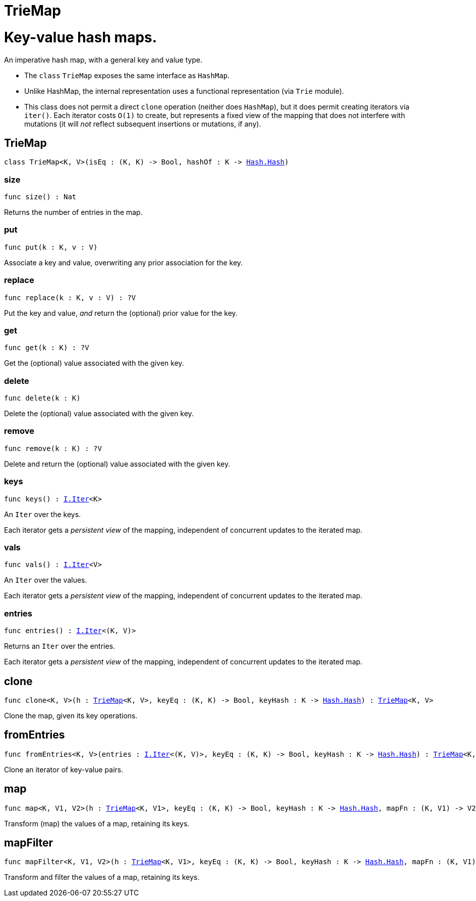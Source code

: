 [[module.TrieMap]]
= TrieMap

# Key-value hash maps.

An imperative hash map, with a general key and value type.

- The `class` `TrieMap` exposes the same interface as `HashMap`.

- Unlike HashMap, the internal representation uses a functional representation (via `Trie` module).

- This class does not permit a direct `clone` operation (neither does `HashMap`), but it does permit creating iterators via `iter()`.  Each iterator costs `O(1)` to create, but represents a fixed view of the mapping that does not interfere with mutations (it will _not_ reflect subsequent insertions or mutations, if any).

[[type.TrieMap]]
== TrieMap

[source.no-repl,motoko,subs=+macros]
----
class TrieMap<K, V>(isEq : (K, K) -> Bool, hashOf : K -> xref:Hash.adoc#type.Hash[Hash.Hash])
----





[[TrieMap.size]]
=== size

[source.no-repl,motoko,subs=+macros]
----
func size() : Nat
----

Returns the number of entries in the map.

[[TrieMap.put]]
=== put

[source.no-repl,motoko,subs=+macros]
----
func put(k : K, v : V)
----

Associate a key and value, overwriting any prior association for the key.

[[TrieMap.replace]]
=== replace

[source.no-repl,motoko,subs=+macros]
----
func replace(k : K, v : V) : ?V
----

Put the key and value, _and_ return the (optional) prior value for the key.

[[TrieMap.get]]
=== get

[source.no-repl,motoko,subs=+macros]
----
func get(k : K) : ?V
----

Get the (optional) value associated with the given key.

[[TrieMap.delete]]
=== delete

[source.no-repl,motoko,subs=+macros]
----
func delete(k : K)
----

Delete the (optional) value associated with the given key.

[[TrieMap.remove]]
=== remove

[source.no-repl,motoko,subs=+macros]
----
func remove(k : K) : ?V
----

Delete and return the (optional) value associated with the given key.

[[TrieMap.keys]]
=== keys

[source.no-repl,motoko,subs=+macros]
----
func keys() : xref:Iter.adoc#type.Iter[I.Iter]<K>
----

An `Iter` over the keys.

Each iterator gets a _persistent view_ of the mapping, independent of concurrent updates to the iterated map.

[[TrieMap.vals]]
=== vals

[source.no-repl,motoko,subs=+macros]
----
func vals() : xref:Iter.adoc#type.Iter[I.Iter]<V>
----

An `Iter` over the values.

Each iterator gets a _persistent view_ of the mapping, independent of concurrent updates to the iterated map.

[[TrieMap.entries]]
=== entries

[source.no-repl,motoko,subs=+macros]
----
func entries() : xref:Iter.adoc#type.Iter[I.Iter]<(K, V)>
----

Returns an `Iter` over the entries.

Each iterator gets a _persistent view_ of the mapping, independent of concurrent updates to the iterated map.

[[clone]]
== clone

[source.no-repl,motoko,subs=+macros]
----
func clone<K, V>(h : xref:#type.TrieMap[TrieMap]<K, V>, keyEq : (K, K) -> Bool, keyHash : K -> xref:Hash.adoc#type.Hash[Hash.Hash]) : xref:#type.TrieMap[TrieMap]<K, V>
----

Clone the map, given its key operations.

[[fromEntries]]
== fromEntries

[source.no-repl,motoko,subs=+macros]
----
func fromEntries<K, V>(entries : xref:Iter.adoc#type.Iter[I.Iter]<(K, V)>, keyEq : (K, K) -> Bool, keyHash : K -> xref:Hash.adoc#type.Hash[Hash.Hash]) : xref:#type.TrieMap[TrieMap]<K, V>
----

Clone an iterator of key-value pairs.

[[map]]
== map

[source.no-repl,motoko,subs=+macros]
----
func map<K, V1, V2>(h : xref:#type.TrieMap[TrieMap]<K, V1>, keyEq : (K, K) -> Bool, keyHash : K -> xref:Hash.adoc#type.Hash[Hash.Hash], mapFn : (K, V1) -> V2) : xref:#type.TrieMap[TrieMap]<K, V2>
----

Transform (map) the values of a map, retaining its keys.

[[mapFilter]]
== mapFilter

[source.no-repl,motoko,subs=+macros]
----
func mapFilter<K, V1, V2>(h : xref:#type.TrieMap[TrieMap]<K, V1>, keyEq : (K, K) -> Bool, keyHash : K -> xref:Hash.adoc#type.Hash[Hash.Hash], mapFn : (K, V1) -> ?V2) : xref:#type.TrieMap[TrieMap]<K, V2>
----

Transform and filter the values of a map, retaining its keys.

